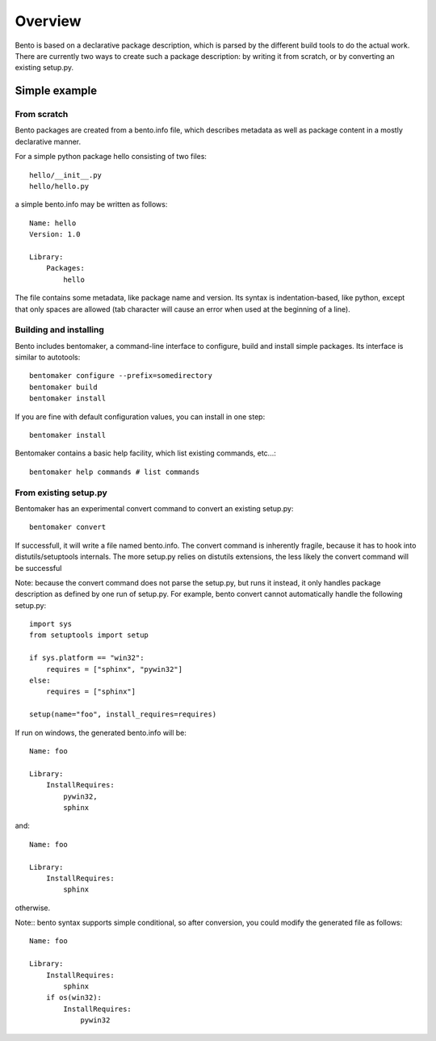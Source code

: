 Overview
========

Bento is based on a declarative package description, which is parsed by the
different build tools to do the actual work. There are currently two ways to
create such a package description: by writing it from scratch, or by converting
an existing setup.py.

Simple example
--------------

From scratch
~~~~~~~~~~~~

Bento packages are created from a bento.info file, which describes
metadata as well as package content in a mostly declarative manner.

For a simple python package hello consisting of two files::

    hello/__init__.py
    hello/hello.py

a simple bento.info may be written as follows::

    Name: hello
    Version: 1.0

    Library:
        Packages:
            hello

The file contains some metadata, like package name and version. Its syntax is
indentation-based, like python, except that only spaces are allowed (tab
character will cause an error when used at the beginning of a line).

Building and installing
~~~~~~~~~~~~~~~~~~~~~~~

Bento includes bentomaker, a command-line interface to configure, build and
install simple packages. Its interface is similar to autotools::

    bentomaker configure --prefix=somedirectory
    bentomaker build
    bentomaker install

If you are fine with default configuration values, you can install in one step::

    bentomaker install

Bentomaker contains a basic help facility, which list existing commands,
etc...::

    bentomaker help commands # list commands

From existing setup.py
~~~~~~~~~~~~~~~~~~~~~~

Bentomaker has an experimental convert command to convert an existing setup.py::

    bentomaker convert

If successfull, it will write a file named bento.info. The convert command is
inherently fragile, because it has to hook into distutils/setuptools internals.
The more setup.py relies on distutils extensions, the less likely the convert
command will be successful

Note: because the convert command does not parse the setup.py, but runs it
instead, it only handles package description as defined by one run of setup.py.
For example, bento convert cannot automatically handle the following
setup.py::

    import sys
    from setuptools import setup

    if sys.platform == "win32":
        requires = ["sphinx", "pywin32"]
    else:
        requires = ["sphinx"]

    setup(name="foo", install_requires=requires)

If run on windows, the generated bento.info will be::

    Name: foo

    Library:
        InstallRequires:
            pywin32,
            sphinx

and::

    Name: foo

    Library:
        InstallRequires:
            sphinx

otherwise.

Note:: bento syntax supports simple conditional, so after conversion, you
could modify the generated file as follows::

    Name: foo

    Library:
        InstallRequires:
            sphinx
        if os(win32):
            InstallRequires:
                pywin32
